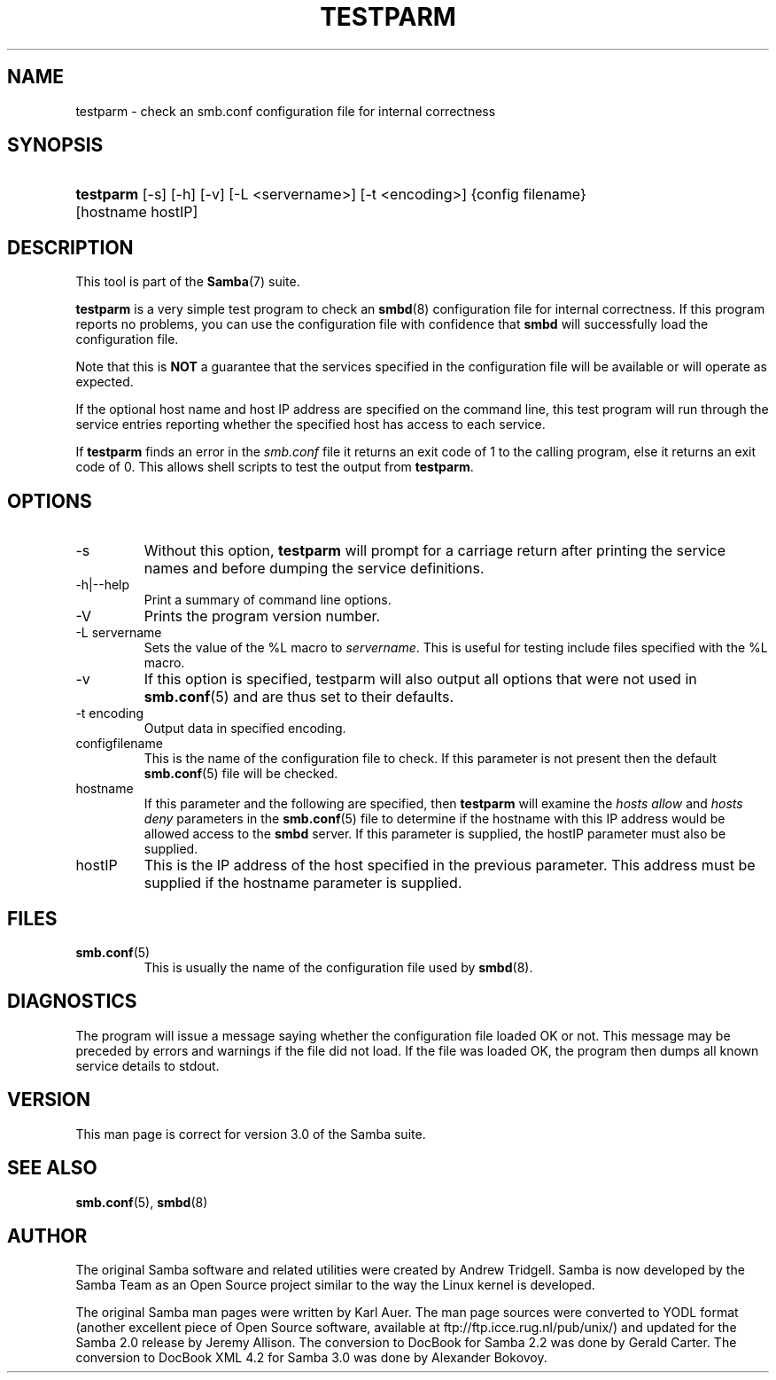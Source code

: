 .\"Generated by db2man.xsl. Don't modify this, modify the source.
.de Sh \" Subsection
.br
.if t .Sp
.ne 5
.PP
\fB\\$1\fR
.PP
..
.de Sp \" Vertical space (when we can't use .PP)
.if t .sp .5v
.if n .sp
..
.de Ip \" List item
.br
.ie \\n(.$>=3 .ne \\$3
.el .ne 3
.IP "\\$1" \\$2
..
.TH "TESTPARM" 1 "" "" ""
.SH NAME
testparm \- check an smb.conf configuration file for internal correctness
.SH "SYNOPSIS"
.ad l
.hy 0
.HP 9
\fBtestparm\fR [\-s] [\-h] [\-v] [\-L\ <servername>] [\-t\ <encoding>] {config\ filename} [hostname\ hostIP]
.ad
.hy

.SH "DESCRIPTION"

.PP
This tool is part of the \fBSamba\fR(7) suite\&.

.PP
\fBtestparm\fR is a very simple test program to check an \fBsmbd\fR(8) configuration file for internal correctness\&. If this program reports no problems, you can use the configuration file with confidence that \fBsmbd \fR will successfully load the configuration file\&.

.PP
Note that this is \fBNOT\fR a guarantee that the services specified in the configuration file will be available or will operate as expected\&.

.PP
If the optional host name and host IP address are specified on the command line, this test program will run through the service entries reporting whether the specified host has access to each service\&.

.PP
If \fBtestparm\fR finds an error in the \fI smb\&.conf\fR file it returns an exit code of 1 to the calling program, else it returns an exit code of 0\&. This allows shell scripts to test the output from \fBtestparm\fR\&.

.SH "OPTIONS"

.TP
\-s
Without this option, \fBtestparm\fR will prompt for a carriage return after printing the service names and before dumping the service definitions\&.


.TP
\-h|\-\-help
Print a summary of command line options\&.


.TP
\-V
Prints the program version number\&.


.TP
\-L servername
Sets the value of the %L macro to \fIservername\fR\&. This is useful for testing include files specified with the %L macro\&.


.TP
\-v
If this option is specified, testparm will also output all options that were not used in \fBsmb\&.conf\fR(5) and are thus set to their defaults\&.


.TP
\-t encoding
Output data in specified encoding\&.


.TP
configfilename
This is the name of the configuration file to check\&. If this parameter is not present then the default \fBsmb\&.conf\fR(5) file will be checked\&.


.TP
hostname
If this parameter and the following are specified, then \fBtestparm\fR will examine the \fIhosts allow\fR and \fIhosts deny\fR parameters in the \fBsmb\&.conf\fR(5) file to determine if the hostname with this IP address would be allowed access to the \fBsmbd\fR server\&. If this parameter is supplied, the hostIP parameter must also be supplied\&.


.TP
hostIP
This is the IP address of the host specified in the previous parameter\&. This address must be supplied if the hostname parameter is supplied\&.


.SH "FILES"

.TP
\fBsmb\&.conf\fR(5)
This is usually the name of the configuration file used by \fBsmbd\fR(8)\&.


.SH "DIAGNOSTICS"

.PP
The program will issue a message saying whether the configuration file loaded OK or not\&. This message may be preceded by errors and warnings if the file did not load\&. If the file was loaded OK, the program then dumps all known service details to stdout\&.

.SH "VERSION"

.PP
This man page is correct for version 3\&.0 of the Samba suite\&.

.SH "SEE ALSO"

.PP
\fBsmb\&.conf\fR(5), \fBsmbd\fR(8)

.SH "AUTHOR"

.PP
The original Samba software and related utilities were created by Andrew Tridgell\&. Samba is now developed by the Samba Team as an Open Source project similar to the way the Linux kernel is developed\&.

.PP
The original Samba man pages were written by Karl Auer\&. The man page sources were converted to YODL format (another excellent piece of Open Source software, available at ftp://ftp\&.icce\&.rug\&.nl/pub/unix/) and updated for the Samba 2\&.0 release by Jeremy Allison\&. The conversion to DocBook for Samba 2\&.2 was done by Gerald Carter\&. The conversion to DocBook XML 4\&.2 for Samba 3\&.0 was done by Alexander Bokovoy\&.

